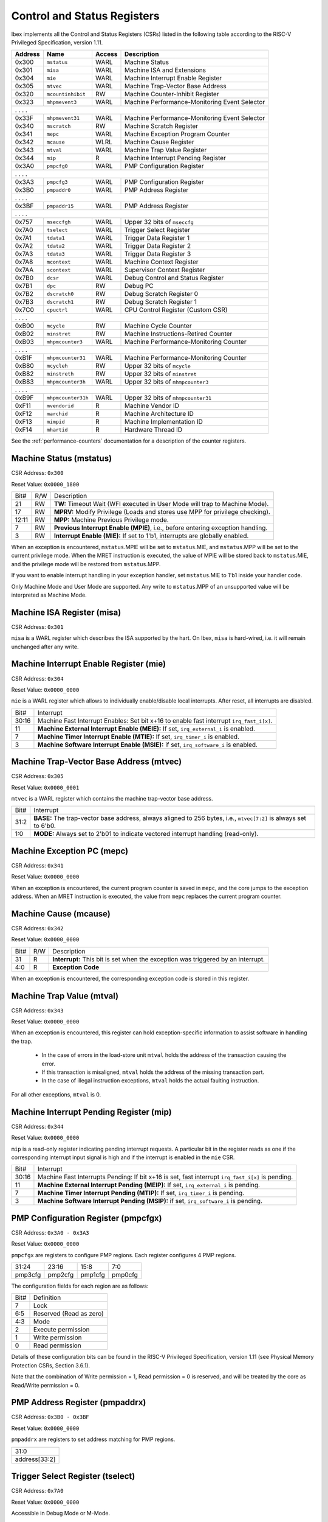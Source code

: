 .. _cs-registers:

Control and Status Registers
============================

Ibex implements all the Control and Status Registers (CSRs) listed in the following table according to the RISC-V Privileged Specification, version 1.11.

+---------+--------------------+--------+-----------------------------------------------+
| Address |   Name             | Access | Description                                   |
+=========+====================+========+===============================================+
|  0x300  | ``mstatus``        | WARL   | Machine Status                                |
+---------+--------------------+--------+-----------------------------------------------+
|  0x301  | ``misa``           | WARL   | Machine ISA and Extensions                    |
+---------+--------------------+--------+-----------------------------------------------+
|  0x304  | ``mie``            | WARL   | Machine Interrupt Enable Register             |
+---------+--------------------+--------+-----------------------------------------------+
|  0x305  | ``mtvec``          | WARL   | Machine Trap-Vector Base Address              |
+---------+--------------------+--------+-----------------------------------------------+
|  0x320  | ``mcountinhibit``  | RW     | Machine Counter-Inhibit Register              |
+---------+--------------------+--------+-----------------------------------------------+
|  0x323  | ``mhpmevent3``     | WARL   | Machine Performance-Monitoring Event Selector |
+---------+--------------------+--------+-----------------------------------------------+
|     .             .               .                    .                              |
+---------+--------------------+--------+-----------------------------------------------+
|  0x33F  | ``mhpmevent31``    | WARL   | Machine Performance-Monitoring Event Selector |
+---------+--------------------+--------+-----------------------------------------------+
|  0x340  | ``mscratch``       | RW     | Machine Scratch Register                      |
+---------+--------------------+--------+-----------------------------------------------+
|  0x341  | ``mepc``           | WARL   | Machine Exception Program Counter             |
+---------+--------------------+--------+-----------------------------------------------+
|  0x342  | ``mcause``         | WLRL   | Machine Cause Register                        |
+---------+--------------------+--------+-----------------------------------------------+
|  0x343  | ``mtval``          | WARL   | Machine Trap Value Register                   |
+---------+--------------------+--------+-----------------------------------------------+
|  0x344  | ``mip``            | R      | Machine Interrupt Pending Register            |
+---------+--------------------+--------+-----------------------------------------------+
|  0x3A0  | ``pmpcfg0``        | WARL   | PMP Configuration Register                    |
+---------+--------------------+--------+-----------------------------------------------+
|     .             .               .                    .                              |
+---------+--------------------+--------+-----------------------------------------------+
|  0x3A3  | ``pmpcfg3``        | WARL   | PMP Configuration Register                    |
+---------+--------------------+--------+-----------------------------------------------+
|  0x3B0  | ``pmpaddr0``       | WARL   | PMP Address Register                          |
+---------+--------------------+--------+-----------------------------------------------+
|     .             .               .                    .                              |
+---------+--------------------+--------+-----------------------------------------------+
|  0x3BF  | ``pmpaddr15``      | WARL   | PMP Address Register                          |
+---------+--------------------+--------+-----------------------------------------------+
|     .             .               .                    .                              |
+---------+--------------------+--------+-----------------------------------------------+
|  0x757  | ``mseccfgh``       | WARL   | Upper 32 bits of ``mseccfg``                  |
+---------+--------------------+--------+-----------------------------------------------+
|  0x7A0  | ``tselect``        | WARL   | Trigger Select Register                       |
+---------+--------------------+--------+-----------------------------------------------+
|  0x7A1  | ``tdata1``         | WARL   | Trigger Data Register 1                       |
+---------+--------------------+--------+-----------------------------------------------+
|  0x7A2  | ``tdata2``         | WARL   | Trigger Data Register 2                       |
+---------+--------------------+--------+-----------------------------------------------+
|  0x7A3  | ``tdata3``         | WARL   | Trigger Data Register 3                       |
+---------+--------------------+--------+-----------------------------------------------+
|  0x7A8  | ``mcontext``       | WARL   | Machine Context Register                      |
+---------+--------------------+--------+-----------------------------------------------+
|  0x7AA  | ``scontext``       | WARL   | Supervisor Context Register                   |
+---------+--------------------+--------+-----------------------------------------------+
|  0x7B0  | ``dcsr``           | WARL   | Debug Control and Status Register             |
+---------+--------------------+--------+-----------------------------------------------+
|  0x7B1  | ``dpc``            | RW     | Debug PC                                      |
+---------+--------------------+--------+-----------------------------------------------+
|  0x7B2  | ``dscratch0``      | RW     | Debug Scratch Register 0                      |
+---------+--------------------+--------+-----------------------------------------------+
|  0x7B3  | ``dscratch1``      | RW     | Debug Scratch Register 1                      |
+---------+--------------------+--------+-----------------------------------------------+
|  0x7C0  | ``cpuctrl``        | WARL   | CPU Control Register (Custom CSR)             |
+---------+--------------------+--------+-----------------------------------------------+
|     .             .               .                    .                              |
+---------+--------------------+--------+-----------------------------------------------+
|  0xB00  | ``mcycle``         | RW     | Machine Cycle Counter                         |
+---------+--------------------+--------+-----------------------------------------------+
|  0xB02  | ``minstret``       | RW     | Machine Instructions-Retired Counter          |
+---------+--------------------+--------+-----------------------------------------------+
|  0xB03  | ``mhpmcounter3``   | WARL   | Machine Performance-Monitoring Counter        |
+---------+--------------------+--------+-----------------------------------------------+
|     .             .               .                    .                              |
+---------+--------------------+--------+-----------------------------------------------+
|  0xB1F  | ``mhpmcounter31``  | WARL   | Machine Performance-Monitoring Counter        |
+---------+--------------------+--------+-----------------------------------------------+
|  0xB80  | ``mcycleh``        | RW     | Upper 32 bits of ``mcycle``                   |
+---------+--------------------+--------+-----------------------------------------------+
|  0xB82  | ``minstreth``      | RW     | Upper 32 bits of ``minstret``                 |
+---------+--------------------+--------+-----------------------------------------------+
|  0xB83  | ``mhpmcounter3h``  | WARL   | Upper 32 bits of ``mhmpcounter3``             |
+---------+--------------------+--------+-----------------------------------------------+
|     .             .               .                    .                              |
+---------+--------------------+--------+-----------------------------------------------+
|  0xB9F  | ``mhpmcounter31h`` | WARL   | Upper 32 bits of ``mhmpcounter31``            |
+---------+--------------------+--------+-----------------------------------------------+
|  0xF11  | ``mvendorid``      | R      | Machine Vendor ID                             |
+---------+--------------------+--------+-----------------------------------------------+
|  0xF12  | ``marchid``        | R      | Machine Architecture ID                       |
+---------+--------------------+--------+-----------------------------------------------+
|  0xF13  | ``mimpid``         | R      | Machine Implementation ID                     |
+---------+--------------------+--------+-----------------------------------------------+
|  0xF14  | ``mhartid``        | R      | Hardware Thread ID                            |
+---------+--------------------+--------+-----------------------------------------------+

See the :ref:`performance-counters` documentation for a description of the counter registers.


Machine Status (mstatus)
------------------------

CSR Address: ``0x300``

Reset Value: ``0x0000_1800``

+-------+-----+---------------------------------------------------------------------------------+
| Bit#  | R/W | Description                                                                     |
+-------+-----+---------------------------------------------------------------------------------+
| 21    | RW  | **TW:** Timeout Wait (WFI executed in User Mode will trap to Machine Mode).     |
+-------+-----+---------------------------------------------------------------------------------+
| 17    | RW  | **MPRV:** Modify Privilege (Loads and stores use MPP for privilege checking).   |
+-------+-----+---------------------------------------------------------------------------------+
| 12:11 | RW  | **MPP:** Machine Previous Privilege mode.                                       |
+-------+-----+---------------------------------------------------------------------------------+
| 7     | RW  | **Previous Interrupt Enable (MPIE)**, i.e., before entering exception handling. |
+-------+-----+---------------------------------------------------------------------------------+
| 3     | RW  | **Interrupt Enable (MIE):** If set to 1'b1, interrupts are globally enabled.    |
+-------+-----+---------------------------------------------------------------------------------+

When an exception is encountered, ``mstatus``.MPIE will be set to ``mstatus``.MIE, and ``mstatus``.MPP will be set to the current privilege mode.
When the MRET instruction is executed, the value of MPIE will be stored back to ``mstatus``.MIE, and the privilege mode will be restored from ``mstatus``.MPP.

If you want to enable interrupt handling in your exception handler, set ``mstatus``.MIE to 1'b1 inside your handler code.

Only Machine Mode and User Mode are supported.
Any write to ``mstatus``.MPP of an unsupported value will be interpreted as Machine Mode.

Machine ISA Register (misa)
---------------------------

CSR Address: ``0x301``

``misa`` is a WARL register which describes the ISA supported by the hart.
On Ibex, ``misa`` is hard-wired, i.e. it will remain unchanged after any write.


Machine Interrupt Enable Register (mie)
---------------------------------------

CSR Address: ``0x304``

Reset Value: ``0x0000_0000``

``mie`` is a WARL register which allows to individually enable/disable local interrupts.
After reset, all interrupts are disabled.

+-------+--------------------------------------------------------------------------------------+
| Bit#  | Interrupt                                                                            |
+-------+--------------------------------------------------------------------------------------+
| 30:16 | Machine Fast Interrupt Enables: Set bit x+16 to enable                               |
|       | fast interrupt ``irq_fast_i[x]``.                                                    |
+-------+--------------------------------------------------------------------------------------+
| 11    | **Machine External Interrupt Enable (MEIE):** If set, ``irq_external_i`` is enabled. |
+-------+--------------------------------------------------------------------------------------+
| 7     | **Machine Timer Interrupt Enable (MTIE):** If set, ``irq_timer_i`` is enabled.       |
+-------+--------------------------------------------------------------------------------------+
| 3     | **Machine Software Interrupt Enable (MSIE):** if set, ``irq_software_i`` is enabled. |
+-------+--------------------------------------------------------------------------------------+


Machine Trap-Vector Base Address (mtvec)
----------------------------------------

CSR Address: ``0x305``

Reset Value: ``0x0000_0001``

``mtvec`` is a WARL register which contains the machine trap-vector base address.

+-------+--------------------------------------------------------------------------------------+
| Bit#  | Interrupt                                                                            |
+-------+--------------------------------------------------------------------------------------+
| 31:2  | **BASE:** The trap-vector base address, always aligned to 256 bytes, i.e.,           |
|       | ``mtvec[7:2]`` is always set to 6'b0.                                                |
+-------+--------------------------------------------------------------------------------------+
| 1:0   | **MODE:** Always set to 2'b01 to indicate vectored interrupt handling (read-only).   |
+-------+--------------------------------------------------------------------------------------+


Machine Exception PC (mepc)
---------------------------

CSR Address: ``0x341``

Reset Value: ``0x0000_0000``

When an exception is encountered, the current program counter is saved in ``mepc``, and the core jumps to the exception address.
When an MRET instruction is executed, the value from ``mepc`` replaces the current program counter.


Machine Cause (mcause)
----------------------

CSR Address: ``0x342``

Reset Value: ``0x0000_0000``

+-------+-----+------------------------------------------------------------------+
| Bit#  | R/W | Description                                                      |
+-------+-----+------------------------------------------------------------------+
| 31    | R   | **Interrupt:** This bit is set when the exception was triggered  |
|       |     | by an interrupt.                                                 |
+-------+-----+------------------------------------------------------------------+
| 4:0   | R   | **Exception Code**                                               |
+-------+-----+------------------------------------------------------------------+

When an exception is encountered, the corresponding exception code is stored in this register.


Machine Trap Value (mtval)
--------------------------

CSR Address: ``0x343``

Reset Value: ``0x0000_0000``

When an exception is encountered, this register can hold exception-specific information to assist software in handling the trap.

 * In the case of errors in the load-store unit ``mtval`` holds the address of the transaction causing the error.
 * If this transaction is misaligned, ``mtval`` holds the address of the missing transaction part.
 * In the case of illegal instruction exceptions, ``mtval`` holds the actual faulting instruction.

For all other exceptions, ``mtval`` is 0.


Machine Interrupt Pending Register (mip)
----------------------------------------

CSR Address: ``0x344``

Reset Value: ``0x0000_0000``

``mip`` is a read-only register indicating pending interrupt requests.
A particular bit in the register reads as one if the corresponding interrupt input signal is high and if the interrupt is enabled in the ``mie`` CSR.

+-------+---------------------------------------------------------------------------------------+
| Bit#  | Interrupt                                                                             |
+-------+---------------------------------------------------------------------------------------+
| 30:16 | Machine Fast Interrupts Pending: If bit x+16 is set,                                  |
|       | fast interrupt ``irq_fast_i[x]`` is pending.                                          |
+-------+---------------------------------------------------------------------------------------+
| 11    | **Machine External Interrupt Pending (MEIP):** If set, ``irq_external_i`` is pending. |
+-------+---------------------------------------------------------------------------------------+
| 7     | **Machine Timer Interrupt Pending (MTIP):** If set, ``irq_timer_i`` is pending.       |
+-------+---------------------------------------------------------------------------------------+
| 3     | **Machine Software Interrupt Pending (MSIP):** if set, ``irq_software_i`` is pending. |
+-------+---------------------------------------------------------------------------------------+

PMP Configuration Register (pmpcfgx)
------------------------------------

CSR Address: ``0x3A0 - 0x3A3``

Reset Value: ``0x0000_0000``

``pmpcfgx`` are registers to configure PMP regions. Each register configures 4 PMP regions.

+---------+---------+---------+---------+
|  31:24  |  23:16  |  15:8   |   7:0   |
+---------+---------+---------+---------+
| pmp3cfg | pmp2cfg | pmp1cfg | pmp0cfg |
+---------+---------+---------+---------+

The configuration fields for each region are as follows:

+-------+--------------------------+
| Bit#  |  Definition              |
+-------+--------------------------+
|    7  | Lock                     |
+-------+--------------------------+
|  6:5  | Reserved (Read as zero)  |
+-------+--------------------------+
|  4:3  | Mode                     |
+-------+--------------------------+
|    2  | Execute permission       |
+-------+--------------------------+
|    1  | Write permission         |
+-------+--------------------------+
|    0  | Read permission          |
+-------+--------------------------+

Details of these configuration bits can be found in the RISC-V Privileged Specification, version 1.11 (see Physical Memory Protection CSRs, Section 3.6.1).

Note that the combination of Write permission = 1, Read permission = 0 is reserved, and will be treated by the core as Read/Write permission = 0.

PMP Address Register (pmpaddrx)
-------------------------------

CSR Address: ``0x3B0 - 0x3BF``

Reset Value: ``0x0000_0000``

``pmpaddrx`` are registers to set address matching for PMP regions.

+----------------+
|     31:0       |
+----------------+
| address[33:2]  |
+----------------+

.. _csr-tselect:

Trigger Select Register (tselect)
---------------------------------

CSR Address: ``0x7A0``

Reset Value: ``0x0000_0000``

Accessible in Debug Mode or M-Mode.

Number of the currently selected trigger starting at 0.
The number of triggers is 1.

Writing a value larger than or equal to the number of supported triggers will write the highest valid index.
This allows a debugger to detect the allowed number of triggers by reading back the value.

.. _csr-tdata1:

Trigger Data Register 1 (tdata1)
--------------------------------

CSR Address: ``0x7A1``

Reset Value: ``0x2800_1000``

Accessible in Debug Mode or M-Mode.
Since native triggers are not supported, writes to this register from M-Mode will be ignored.

Ibex only implements one type of trigger, instruction address match.
Most fields of this register will read as a fixed value to reflect the mode that is supported.

+-------+------+------------------------------------------------------------------+
| Bit#  | R/W  | Description                                                      |
+-------+------+------------------------------------------------------------------+
| 31:28 | R    | **type:** 2 = Address/Data match trigger type.                   |
+-------+------+------------------------------------------------------------------+
| 27    | R    | **dmode:** 1 = Only debug mode can write tdata registers         |
+-------+------+------------------------------------------------------------------+
| 26:21 | R    | **maskmax:** 0 = Only exact matching supported.                  |
+-------+------+------------------------------------------------------------------+
| 20    | R    | **hit:** 0 = Hit indication not supported.                       |
+-------+------+------------------------------------------------------------------+
| 19    | R    | **select:** 0 = Only address matching is supported.              |
+-------+------+------------------------------------------------------------------+
| 18    | R    | **timing:** 0 = Break before the instruction at the specified    |
|       |      | address.                                                         |
+-------+------+------------------------------------------------------------------+
| 17:16 | R    | **sizelo:** 0 = Match accesses of any size.                      |
+-------+------+------------------------------------------------------------------+
| 15:12 | R    | **action:** 1 = Enter debug mode on match.                       |
+-------+------+------------------------------------------------------------------+
| 11    | R    | **chain:** 0 = Chaining not supported.                           |
+-------+------+------------------------------------------------------------------+
| 10:7  | R    | **match:** 0 = Match the whole address.                          |
+-------+------+------------------------------------------------------------------+
| 6     | R    | **m:** 1 = Match in M-Mode.                                      |
+-------+------+------------------------------------------------------------------+
| 5     | R    | zero.                                                            |
+-------+------+------------------------------------------------------------------+
| 4     | R    | **s:** 0 = S-Mode not supported.                                 |
+-------+------+------------------------------------------------------------------+
| 3     | R    | **u:** 1 = Match in U-Mode.                                      |
+-------+------+------------------------------------------------------------------+
| 2     | RW   | **execute:** Enable matching on instruction address.             |
+-------+------+------------------------------------------------------------------+
| 1     | R    | **store:** 0 = Store address / data matching not supported.      |
+-------+------+------------------------------------------------------------------+
| 0     | R    | **load:** 0 = Load address / data matching not supported.        |
+-------+------+------------------------------------------------------------------+

Details of these configuration bits can be found in the RISC-V Debug Specification, version 0.13.2 (see Trigger Registers, Section 5.2).

.. _csr-tdata2:

Trigger Data Register 2 (tdata2)
--------------------------------

CSR Address: ``0x7A2``

Reset Value: ``0x0000_0000``

Accessible in Debug Mode or M-Mode.
Since native triggers are not supported, writes to this register from M-Mode will be ignored.

This register stores the instruction address to match against for a breakpoint trigger.

Trigger Data Register 3 (tdata3)
--------------------------------

CSR Address: ``0x7A3``

Reset Value: ``0x0000_0000``

Accessible in Debug Mode or M-Mode.

Ibex does not support the features requiring this register, so writes are ignored and it will always read as zero.

Machine Context Register (mcontext)
-----------------------------------

CSR Address: ``0x7A8``

Reset Value: ``0x0000_0000``

Accessible in Debug Mode or M-Mode.

Ibex does not support the features requiring this register, so writes are ignored and it will always read as zero.

Supervisor Context Register (scontext)
--------------------------------------

CSR Address: ``0x7AA``

Reset Value: ``0x0000_0000``

Accessible in Debug Mode or M-Mode.

Ibex does not support the features requiring this register, so writes are ignored and it will always read as zero.

.. _csr-dcsr:

Debug Control and Status Register (dcsr)
----------------------------------------

CSR Address: ``0x7B0``

Reset Value: ``0x4000_0003``

Accessible in Debug Mode only.
Ibex implements the following bit fields.
Other bit fields read as zero.

+-------+------+------------------------------------------------------------------+
| Bit#  | R/W  | Description                                                      |
+-------+------+------------------------------------------------------------------+
| 31:28 | R    | **xdebugver:** 4 = External spec-compliant debug support exists. |
+-------+------+------------------------------------------------------------------+
| 15    | RW   | **ebreakm:** EBREAK in M-Mode behaves as described in Privileged |
|       |      | Spec (0), or enters Debug Mode (1).                              |
+-------+------+------------------------------------------------------------------+
| 12    | WARL | **ebreaku:** EBREAK in U-Mode behaves as described in Privileged |
|       |      | Spec (0), or enters Debug Mode (1).                              |
+-------+------+------------------------------------------------------------------+
| 8:6   | R    | **cause:** 1 = EBREAK, 2 = trigger, 3 = halt request, 4 = step   |
+-------+------+------------------------------------------------------------------+
| 2     | RW   | **step:** When set and not in Debug Mode, execute a single       |
|       |      | instruction and enter Debug Mode.                                |
+-------+------+------------------------------------------------------------------+
| 1:0   | WARL | **prv:** Privilege level the core was operating in when Debug    |
|       |      | Mode was entered. May be modified by debugger to change          |
|       |      | privilege level. Ibex allows transitions to all supported modes. |
|       |      | (M- and U-Mode).                                                 |
+-------+------+------------------------------------------------------------------+

Details of these configuration bits can be found in the RISC-V Debug Specification, version 0.13.2 (see Core Debug Registers, Section 4.8).
Note that **ebreaku** and **prv** are accidentally specified as RW in version 0.13.2 of the RISC-V Debug Specification.
More recent versions of the specification define these fields correctly as WARL.

.. _csr-dpc:

Debug PC Register (dpc)
-----------------------

CSR Address: ``0x7B1``

Reset Value: ``0x0000_0000``

When entering Debug Mode, ``dpc`` is updated with the address of the next instruction that would be executed (if Debug Mode would not have been entered).
When resuming, the PC is set to the address stored in ``dpc``.
The debug module may modify ``dpc``.
Accessible in Debug Mode only.

Debug Scratch Register 0 (dscratch0)
------------------------------------

CSR Address: ``0x7B2``

Reset Value: ``0x0000_0000``

Scratch register to be used by the debug module.
Accessible in Debug Mode only.

Debug Scratch Register 1 (dscratch1)
------------------------------------

CSR Address: ``0x7B3``

Reset Value: ``0x0000_0000``

Scratch register to be used by the debug module.
Accessible in Debug Mode only.

CPU Control Register (cpuctrl)
------------------------------

CSR Address: ``0x7C0``

Reset Value: ``0x0000_0000``

Custom CSR to control runtime configuration of CPU components.
Accessible in Machine Mode only.
Ibex implements the following bit fields.
Other bit fields read as zero.

+-------+------+------------------------------------------------------------------+
| Bit#  | R/W  | Description                                                      |
+-------+------+------------------------------------------------------------------+
| 7     | RW   | **double_fault_seen:** A synchronous exception was observed when |
|       |      | the ``sync_exc_seen`` field was set. This field must be manually |
|       |      | cleared, hardware only sets it (see :ref:`double-fault-detect`). |
+-------+------+------------------------------------------------------------------+
| 6     | RW   | **sync_exc_seen:** A synchronous exception has been observed.    |
|       |      | This flag is cleared when ``mret`` is executed.                  |
|       |      | (see :ref:`double-fault-detect`).                                |
+-------+------+------------------------------------------------------------------+
| 5:3   | WARL | This field will always read as zero.                             |
+-------+------+------------------------------------------------------------------+
| 2     | WARL | This field will always read as zero.                             |
+-------+------+------------------------------------------------------------------+
| 1     | WARL | This field will always read as zero.                             |
+-------+------+------------------------------------------------------------------+

Time Registers (time(h))
------------------------

CSR Address: ``0xC01 / 0xC81``

The User Mode ``time(h)`` registers are not implemented in Ibex.
Any access to these registers will trap.
It is recommended that trap handler software provides a means of accessing platform-defined ``mtime(h)`` timers where available.

Machine Vendor ID (mvendorid)
-----------------------------

CSR Address: ``0xF11``

Reset Value: ``CSR_MVENDORID_VALUE``

Use the ``CSR_MVENDORID_VALUE`` parameter in :file:`rtl/cve2_pkg.sv` to change the fixed value.
Details of what the ID represents can be found in the RISC-V Privileged Specification.

Machine Architecture ID (marchid)
---------------------------------

CSR Address: ``0xF12``

Reset Value: ``CSR_MARCHID_VALUE``

Use the ``CSR_MARCHID_VALUE`` parameter in :file:`rtl/cve2_pkg.sv` to change the fixed value.
The value used is allocated specifically to cve2. See https://github.com/riscv/riscv-isa-manual/blob/master/marchid.md.
If significant changes are made a different ID should be used.
Details of what the ID represents can be found in the RISC-V Privileged Specification.

Machine Implementation ID (mimpid)
----------------------------------

CSR Address: ``0xF13``

Reset Value: ``0x0000_0000``

Use the ``CSR_MIMPID_VALUE`` parameter in :file:`rtl/cve2_pkg.sv` to change the fixed value.
Details of what the ID represents can be found in the RISC-V Privileged Specification.

.. _csr-mhartid:

Hardware Thread ID (mhartid)
----------------------------

CSR Address: ``0xF14``

Reads directly return the value of the ``hart_id_i`` input signal.
See also :ref:`core-integration`.
